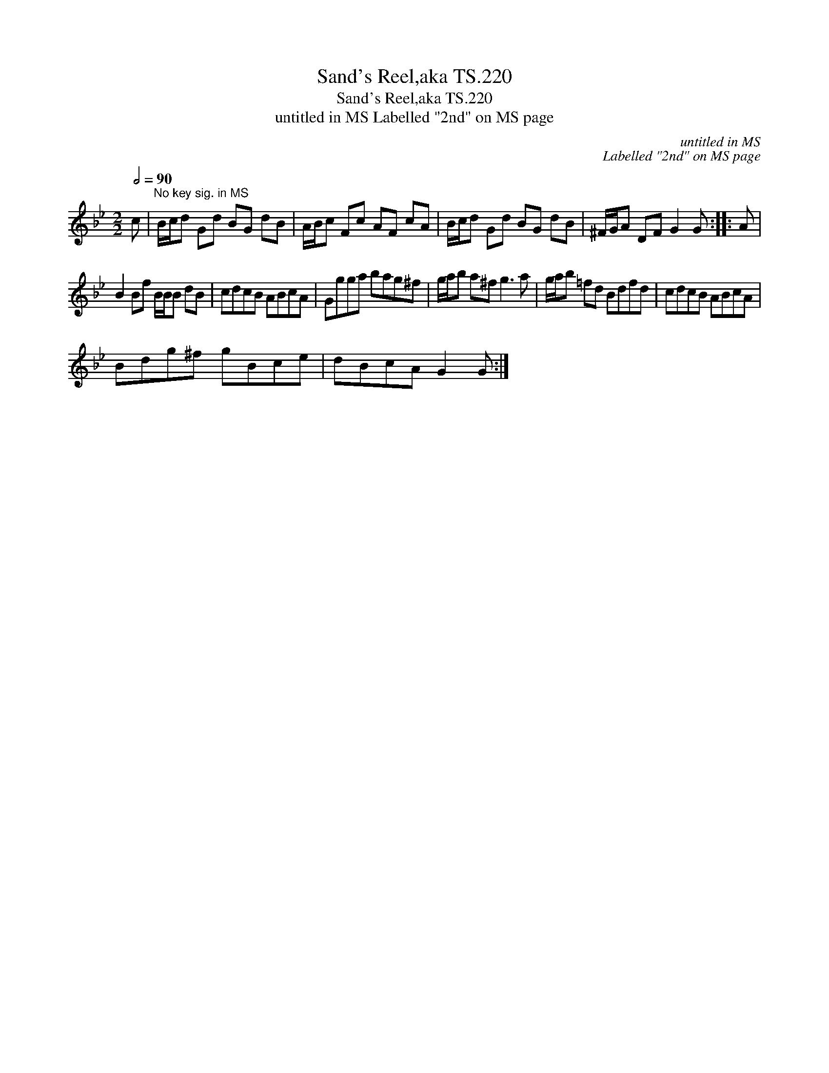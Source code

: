 X:1
T:Sand's Reel,aka TS.220
T:Sand's Reel,aka TS.220
T:untitled in MS Labelled "2nd" on MS page
C:untitled in MS
C:Labelled "2nd" on MS page
L:1/8
Q:1/2=90
M:2/2
K:Gmin
V:1 treble 
V:1
 c |"^No key sig. in MS" B/c/d Gd BG dB | A/B/c Fc AF cA | B/c/d Gd BG dB | ^F/G/A DF G2 G :: A | %6
 B2 Bf B/B/B dB | cdcB ABcA | Ggga bag^f | g/a/b a^f g3 a | g/a/b =fd Bdfd | cdcB ABcA | %12
 Bdg^f gBce | dBcA G2 G :| %14

